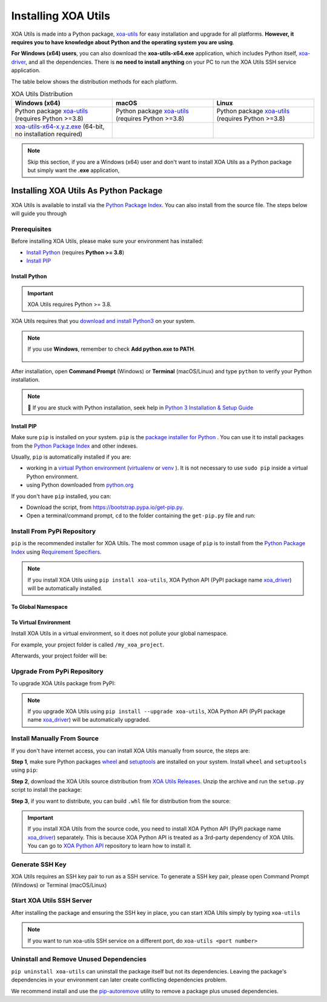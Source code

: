 Installing XOA Utils
====================

XOA Utils is made into a Python package, `xoa-utils <https://pypi.org/project/xoa-utils/>`_ for easy installation and upgrade for all platforms. **However, it requires you to have knowledge about Python and the operating system you are using**.

**For Windows (x64) users**, you can also download the **xoa-utils-x64.exe** application, which includes Python itself, `xoa-driver <https://pypi.org/project/xoa-driver/>`_, and all the dependencies. There is **no need to install anything** on your PC to run the XOA Utils SSH service application.

The table below shows the distribution methods for each platform.

.. list-table:: XOA Utils Distribution
    :widths: 33 33 33
    :header-rows: 1

    * - Windows (x64)
      - macOS
      - Linux
    * - Python package `xoa-utils <https://pypi.org/project/xoa-utils/>`_ (requires Python >=3.8)
      - Python package `xoa-utils <https://pypi.org/project/xoa-utils/>`_ (requires Python >=3.8)
      - Python package `xoa-utils <https://pypi.org/project/xoa-utils/>`_ (requires Python >=3.8)
    * - `xoa-utils-x64-x.y.z.exe <https://github.com/xenanetworks/open-automation-utilities/releases>`_ (64-bit, no installation required)
      - 
      - 

.. note::

    Skip this section, if you are a Windows (x64) user and don't want to install XOA Utils as a Python package but simply want the **.exe** application,


Installing XOA Utils As Python Package
--------------------------------------

XOA Utils is available to install via the `Python Package Index <https://pypi.org/>`_. You can also install from the source file. The steps below will guide you through 

Prerequisites
^^^^^^^^^^^^^

Before installing XOA Utils, please make sure your environment has installed:
    
* `Install Python`_ (requires **Python >= 3.8**)
* `Install PIP`_

Install Python
""""""""""""""

.. important:: 

    XOA Utils requires Python >= 3.8.


XOA Utils requires that you `download and install Python3 <https://www.python.org/downloads/>`_ on your system.

.. note::

    If you use **Windows**, remember to check **Add python.exe to PATH**.

    .. figure:: ../_static/python_installation.png
        :width: 100 %
        :align: center

After installation, open **Command Prompt** (Windows) or **Terminal** (macOS/Linux) and type ``python`` to verify your Python installation.

.. tab:: Windows

    .. code-block:: doscon
        :caption: Check Python installation in Windows.

        > python
        Python 3.10.10 (tags/v3.10.10:878ead1, Feb  7 2023, 16:38:35) [MSC v.1934 64 bit (AMD64)] on win32
        Type "help", "copyright", "credits" or "license" for more information.
        >>>

.. tab:: macOS/Linux

    .. code-block:: console
        :caption: Check Python installation in macOS/Linux.

        $ python3
        Python 3.10.10 (v3.10.10:a58ebcc701, Feb 7 2023, 14:50:16) [Clang 13.0.0 (clang-1300.0.29.30)] on darwin
        Type "help", "copyright", "credits" or "license" for more information.
        >>> 

.. note::

    🧐 If you are stuck with Python installation, seek help in `Python 3 Installation & Setup Guide <https://realpython.com/installing-python/>`_


Install PIP
"""""""""""

Make sure ``pip`` is installed on your system. ``pip`` is the `package installer for Python <https://packaging.python.org/guides/tool-recommendations/>`_ . You can use it to install packages from the `Python Package Index <https://pypi.org/>`_  and other indexes.

Usually, ``pip`` is automatically installed if you are:

* working in a `virtual Python environment <https://packaging.python.org/en/latest/tutorials/installing-packages/#creating-and-using-virtual-environments>`_ (`virtualenv <https://virtualenv.pypa.io/en/latest/#>`_ or `venv <https://docs.python.org/3/library/venv.html>`_ ). It is not necessary to use ``sudo pip`` inside a virtual Python environment.
* using Python downloaded from `python.org <https://www.python.org/>`_ 

If you don't have ``pip`` installed, you can:

* Download the script, from https://bootstrap.pypa.io/get-pip.py.
* Open a terminal/command prompt, ``cd`` to the folder containing the ``get-pip.py`` file and run:

.. tab:: Windows

    .. code-block:: doscon
        :caption: Install pip in Windows environment.

        > py get-pip.py

.. tab:: macOS/Linux

    .. code-block:: console
        :caption: Install pip in macOS/Linux environment.

        $ python3 get-pip.py

.. seealso::

    Read more details about this script in `pypa/get-pip <https://github.com/pypa/get-pip>`_.

    Read more about installation of ``pip`` in `pip installation <https://pip.pypa.io/en/stable/installation/>`_.


Install From PyPi Repository
^^^^^^^^^^^^^^^^^^^^^^^^^^^^

``pip`` is the recommended installer for XOA Utils. The most common usage of ``pip`` is to install from the `Python Package Index <https://pypi.org/>`_ using `Requirement Specifiers <https://pip.pypa.io/en/stable/cli/pip_install/#requirement-specifiers>`_.

.. note::
    
    If you install XOA Utils using ``pip install xoa-utils``, XOA Python API (PyPI package name `xoa_driver <https://pypi.org/project/xoa-python-api/>`_) will be automatically installed.


.. _install_core_global:

To Global Namespace
"""""""""""""""""""""""""""

.. tab:: Windows
    :new-set:

    .. code-block:: doscon
        :caption: Install XOA Utils in Windows environment from PyPI.

        > pip install xoa-utils            # latest version
        > pip install xoa-utils==1.0.0     # specific version
        > pip install xoa-utils>=1.0.0     # minimum version

.. tab:: macOS/Linux

    .. code-block:: console
        :caption: Install XOA Utils in macOS/Linux environment from PyPI.

        $ pip install xoa-utils            # latest version
        $ pip install xoa-utils==1.0.0     # specific version
        $ pip install xoa-utils>=1.0.0     # minimum version


.. _install_core_venv:

To Virtual Environment
""""""""""""""""""""""""""""""

Install XOA Utils in a virtual environment, so it does not pollute your global namespace. 

For example, your project folder is called ``/my_xoa_project``.

.. tab:: Windows

    .. code-block:: doscon
        :caption: Install XOA Utils in a virtual environment in Windows from PyPI.

        [my_xoa_project]> python -m venv .\env
        [my_xoa_project]> .env\Scripts\activate

        (env) [my_xoa_project]> pip install xoa-utils         # latest version
        (env) [my_xoa_project]> pip install xoa-utils==1.0.0  # specific version
        (env) [my_xoa_project]> pip install xoa-utils>=1.0.0  # minimum version

.. tab:: macOS/Linux

    .. code-block:: console
        :caption: Install XOA Utils in a virtual environment in macOS/Linux from PyPI.

        [my_xoa_project]$ python3 -m venv ./env
        [my_xoa_project]$ source ./env/bin/activate

        (env) [my_xoa_project]$ pip install xoa-utils         # latest version
        (env) [my_xoa_project]$ pip install xoa-utils==1.0.0  # specific version
        (env) [my_xoa_project]$ pip install xoa-utile>=1.0.0 # minimum version

Afterwards, your project folder will be:

.. code-block::
    :caption: After creating Python virtual environment

    /my_xoa_project
        |
        |- env

.. seealso::

    * `Virtual Python environment <https://packaging.python.org/en/latest/tutorials/installing-packages/#creating-and-using-virtual-environments>`_
    * `virtualenv <https://virtualenv.pypa.io/en/latest/#>`_
    * `venv <https://docs.python.org/3/library/venv.html>`_


Upgrade From PyPi Repository
^^^^^^^^^^^^^^^^^^^^^^^^^^^^

To upgrade XOA Utils package from PyPI:

.. tab:: Windows
    :new-set:
    
    .. code-block:: doscon
        :caption: Upgrade XOA Utils in Windows environment from PyPI.

        > pip install xoa-utils --upgrade

.. tab:: macOS/Linux

    .. code-block:: console
        :caption: Upgrade XOA Utils in macOS/Linux environment from PyPI.

        $ pip install xoa-utils --upgrade


.. note::
    
    If you upgrade XOA Utils using ``pip install --upgrade xoa-utils``, XOA Python API (PyPI package name `xoa_driver <https://pypi.org/project/xoa-python-api/>`_) will be automatically upgraded.


Install Manually From Source
^^^^^^^^^^^^^^^^^^^^^^^^^^^^

If you don't have internet access, you can install XOA Utils manually from source, the steps are:

**Step 1**, make sure Python packages `wheel <https://wheel.readthedocs.io/en/stable/>`_ and  `setuptools <https://setuptools.pypa.io/en/latest/index.html>`_ are installed on your system. Install ``wheel`` and ``setuptools`` using ``pip``:

.. tab:: Windows
    :new-set:

    .. code-block:: doscon
        :caption: Install ``wheel`` and ``setuptools`` in Windows environment.

        > pip install wheel setuptools

.. tab:: macOS/Linux

    .. code-block:: console
        :caption: Install ``wheel`` and ``setuptools`` in macOS/Linux environment.

        $ pip install wheel setuptools

**Step 2**, download the XOA Utils source distribution from `XOA Utils Releases <https://github.com/xenanetworks/open-automation-core/releases>`_. Unzip the archive and run the ``setup.py`` script to install the package:

.. tab:: Windows
    :new-set:

    .. code-block:: doscon
        :caption: Install XOA Utils in Windows environment from source.

        [xoa_core]> python setup.py install

.. tab:: macOS/Linux

    .. code-block:: console
        :caption: Install XOA Utils in macOS/Linux environment from source.

        [xoa_core]$ python3 setup.py install


**Step 3**, if you want to distribute, you can build ``.whl`` file for distribution from the source:

.. tab:: Windows
    :new-set:

    .. code-block:: doscon
        :caption: Build XOA Utils wheel in Windows environment for distribution.

        [xoa_core]> python setup.py bdist_wheel

.. tab:: macOS/Linux

    .. code-block:: console
        :caption: Build XOA Utils wheel in macOS/Linux environment for distribution.

        [xoa_core]$ python3 setup.py bdist_wheel

.. important::

    If you install XOA Utils from the source code, you need to install XOA Python API (PyPI package name `xoa_driver <https://pypi.org/project/xoa-python-api/>`_) separately. This is because XOA Python API is treated as a 3rd-party dependency of XOA Utils. You can go to `XOA Python API <https://github.com/xenanetworks/open-automation-python-api>`_ repository to learn how to install it.


Generate SSH Key
^^^^^^^^^^^^^^^^^^^^^^^^^^^^

XOA Utils requires an SSH key pair to run as a SSH service. To generate a SSH key pair, please open Command Prompt (Windows) or Terminal (macOS/Linux)

.. tab:: Windows
    :new-set:

    .. code-block:: doscon
        :caption: Generate SSH key in Windows environment.

        > ssh-keygen -t rsa

    Press :kbd:`Enter` to finish **Enter file in which to save the key**. The filename will be default to ``id_rsa``.
    
    Press :kbd:`Enter` to skip passphrase.
    
    Press :kbd:`Enter` again to confirm passphrase.

    The key pair will be stored in ``C:\Users\YOU\.ssh``


.. tab:: macOS/Linux

    .. code-block:: console
        :caption: Generate SSH key in macOS/Linux environment.

        $ ssh-keygen -t rsa
    
    Press :kbd:`Enter` to finish **Enter file in which to save the key**. The filename will be default to ``id_rsa``.
    
    Press :kbd:`Enter` to skip passphrase.
    
    Press :kbd:`Enter` again to confirm passphrase.
    
    The key pair will be stored in ``/Users/YOU/.ssh``


.. seealso::

    You can read more about `Generating SSH Key <https://docs.github.com/en/authentication/connecting-to-github-with-ssh/generating-a-new-ssh-key-and-adding-it-to-the-ssh-agent#generating-a-new-ssh-key>`_ 


Start XOA Utils SSH Server
^^^^^^^^^^^^^^^^^^^^^^^^^^^^

After installing the package and ensuring the SSH key in place, you can start XOA Utils simply by typing ``xoa-utils``

.. tab:: Windows
    :new-set:

    .. code-block:: doscon
        :caption: Start XOA Utils SSH service.

        > xoa-utils
        (PID: 12345) XOA Utils SSH Service (1.1.0) running on 0.0.0.0:22622.


.. tab:: macOS/Linux

    .. code-block:: console
        :caption: Start XOA Utils SSH service.

        $ xoa-utils
        (PID: 12345) XOA Utils SSH Service (1.1.0) running on 0.0.0.0:22622.

.. note::

    If you want to run xoa-utils SSH service on a different port, do ``xoa-utils <port number>``



Uninstall and Remove Unused Dependencies
^^^^^^^^^^^^^^^^^^^^^^^^^^^^^^^^^^^^^^^^^

``pip uninstall xoa-utils`` can uninstall the package itself but not its dependencies. Leaving the package's dependencies in your environment can later create conflicting dependencies problem.

We recommend install and use the `pip-autoremove <https://github.com/invl/pip-autoremove>`_ utility to remove a package plus unused dependencies.

.. tab:: Windows
    :new-set:

    .. code-block:: doscon
        :caption: Uninstall XOA Utils in Windows environment.

        > pip install pip-autoremove
        > pip-autoremove xoa-utils -y

.. tab:: macOS/Linux

    .. code-block:: console
        :caption: Uninstall XOA Utils in macOS/Linux environment.

        $ pip install pip-autoremove
        $ pip-autoremove xoa-utils -y

.. seealso::

    See the `pip uninstall <https://pip.pypa.io/en/stable/cli/pip_uninstall/#pip-uninstall>`_ reference.

    See `pip-autoremove <https://github.com/invl/pip-autoremove>`_ usage.